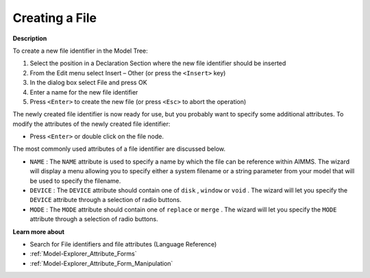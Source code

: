 .. |img_def_Identifier_File_bmp| image:: images/Identifier_File.bmp
.. |img_def_Wizard_button_bmp| image:: images/Wizard_button.bmp


.. _Model-Explorer_Creating_a_File:


Creating a File
===============

**Description** 

To create a new file identifier in the Model Tree:

1.	Select the position in a Declaration Section where the new file identifier should be inserted

2.	From the Edit menu select Insert – Other (or press the ``<Insert>``  key)

3.	In the dialog box select |img_def_Identifier_File_bmp| File and press OK

4.	Enter a name for the new file identifier

5.	Press ``<Enter>``  to create the new file (or press ``<Esc>``  to abort the operation)



The newly created file identifier is now ready for use, but you probably want to specify some additional attributes. To modify the attributes of the newly created file identifier:

*	Press ``<Enter>``  or double click on the file node.




The most commonly used attributes of a file identifier are discussed below. 




*	``NAME``  : The ``NAME``  attribute is used to specify a name by which the file can be reference within AIMMS. The |img_def_Wizard_button_bmp| wizard will display a menu allowing you to specify either a system filename or a string parameter from your model that will be used to specify the filename.
*	``DEVICE``  : The ``DEVICE``  attribute should contain one of ``disk`` , ``window``  or ``void`` . The |img_def_Wizard_button_bmp| wizard will let you specify the ``DEVICE`` attribute through a selection of radio buttons.
*	``MODE``  : The ``MODE``  attribute should contain one of ``replace``  or ``merge`` . The |img_def_Wizard_button_bmp| wizard will let you specify the ``MODE`` attribute through a selection of radio buttons.




**Learn more about** 

*	Search for File identifiers and file attributes (Language Reference)
*	:ref:`Model-Explorer_Attribute_Forms`  
*	:ref:`Model-Explorer_Attribute_Form_Manipulation` 



